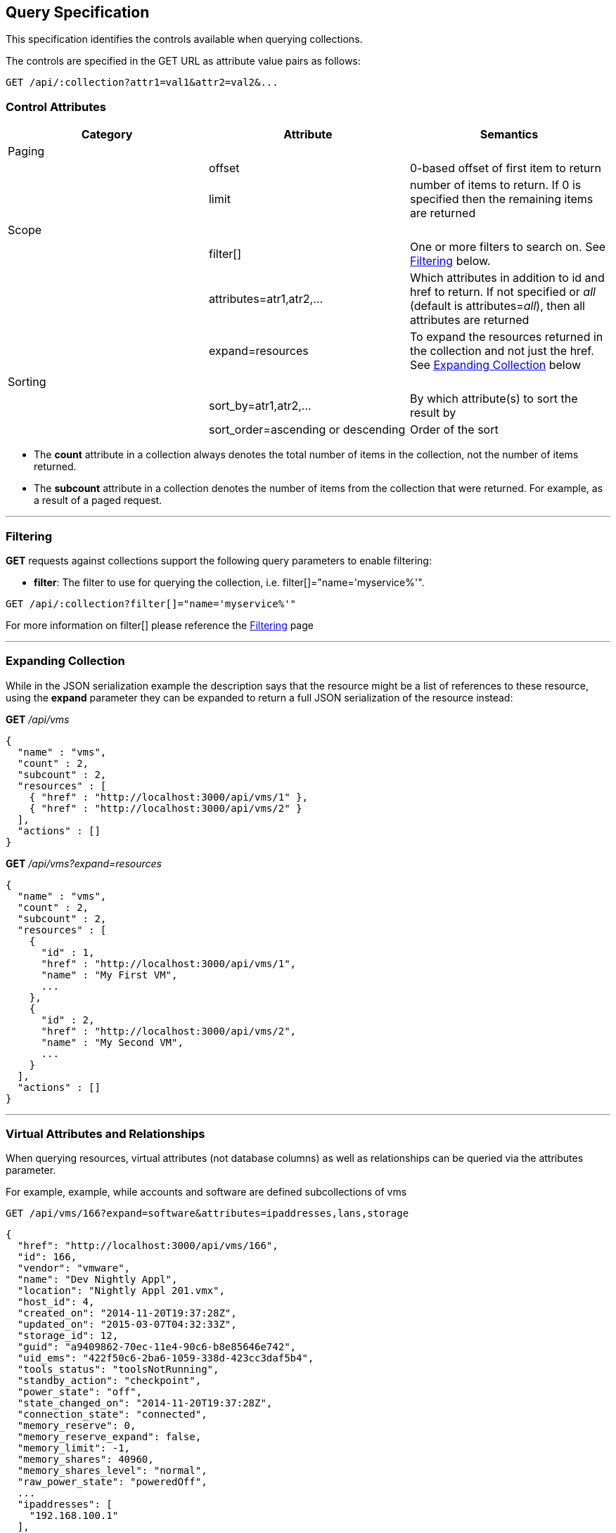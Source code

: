 
[[query-specification]]
== Query Specification

This specification identifies the controls available when querying
collections.

The controls are specified in the GET URL as attribute value pairs as
follows:

----
GET /api/:collection?attr1=val1&attr2=val2&...
----

[[control-attributes]]
=== Control Attributes

[cols=",,",options="header",]
|=======================================================================
|Category |Attribute |Semantics
|Paging | |
| |offset |0-based offset of first item to return
| |limit |number of items to return. If 0 is specified then the remaining items are returned
|Scope | |
| |filter[] |One or more filters
to search on. See <<filtering,Filtering>> below.
| |attributes=atr1,atr2,... |Which attributes
in addition to id and href to return. If not specified or _all_ (default is
attributes=_all_), then all attributes are returned
| |expand=resources |To expand the resources
returned in the collection and not just the href. See
<<expanding-collection,Expanding Collection>> below
|Sorting | |
| |sort_by=atr1,atr2,... |By which attribute(s) to sort the result by
| |sort_order=ascending or descending |Order of the sort
|=======================================================================

* The *count* attribute in a collection always denotes the total number
of items in the collection, not the number of items returned.
* The *subcount* attribute in a collection denotes the number of items
from the collection that were returned. For example, as a result of a
paged request.

'''''

[[filtering]]
=== Filtering

*GET* requests against collections support the following query parameters to enable filtering:

* *filter*: The filter to use for querying the collection, i.e.
filter[]="name='myservice%'".

----
GET /api/:collection?filter[]="name='myservice%'"
----

For more information on filter[] please reference the 
link:filtering.html[Filtering] page

'''''

[[expanding-collection]]
=== Expanding Collection

While in the JSON serialization example the description says that the
resource might be a list of references to these resource, using the
*expand* parameter they can be expanded to return a full JSON
serialization of the resource instead:

*GET* _/api/vms_

[source,json]
----
{
  "name" : "vms",
  "count" : 2,
  "subcount" : 2,
  "resources" : [
    { "href" : "http://localhost:3000/api/vms/1" },
    { "href" : "http://localhost:3000/api/vms/2" }
  ],
  "actions" : []
}
----

*GET* _/api/vms?expand=resources_

[source,json]
----
{
  "name" : "vms",
  "count" : 2,
  "subcount" : 2,
  "resources" : [
    {
      "id" : 1,
      "href" : "http://localhost:3000/api/vms/1",
      "name" : "My First VM",
      ...
    },
    {
      "id" : 2,
      "href" : "http://localhost:3000/api/vms/2",
      "name" : "My Second VM",
      ...
    }
  ],
  "actions" : []
}
----

'''''

[[virtual-attributes-and-relationships]]
=== Virtual Attributes and Relationships

When querying resources, virtual attributes (not database columns) as well as relationships
can be queried via the attributes parameter.

For example, example, while accounts and software are defined subcollections of vms


----
GET /api/vms/166?expand=software&attributes=ipaddresses,lans,storage
----

[source,json]
----
{
  "href": "http://localhost:3000/api/vms/166",
  "id": 166,
  "vendor": "vmware",
  "name": "Dev Nightly Appl",
  "location": "Nightly Appl 201.vmx",
  "host_id": 4,
  "created_on": "2014-11-20T19:37:28Z",
  "updated_on": "2015-03-07T04:32:33Z",
  "storage_id": 12,
  "guid": "a9409862-70ec-11e4-90c6-b8e85646e742",
  "uid_ems": "422f50c6-2ba6-1059-338d-423cc3daf5b4",
  "tools_status": "toolsNotRunning",
  "standby_action": "checkpoint",
  "power_state": "off",
  "state_changed_on": "2014-11-20T19:37:28Z",
  "connection_state": "connected",
  "memory_reserve": 0,
  "memory_reserve_expand": false,
  "memory_limit": -1,
  "memory_shares": 40960,
  "memory_shares_level": "normal",
  "raw_power_state": "poweredOff",
  ...
  "ipaddresses": [
    "192.168.100.1"
  ],
  "lans": [
    {
      "id": 8,
      "switch_id": 6,
      "name": "VM Network",
      "tag": "0",
      "created_on": "2014-11-20T19:37:23Z",
      "updated_on": "2014-11-20T19:37:23Z",
      "uid_ems": "VM Network",
      "computed_allow_promiscuous": false,
      "computed_forged_transmits": true,
      "computed_mac_changes": true
    }
  ],
  "storage": {
    "id": 12,
    "name": "StarM1-Dev",
    "store_type": "VMFS",
    "total_space": 2134061875200,
    "free_space": 385020329984,
    "created_on": "2014-11-20T19:37:22Z",
    "updated_on": "2015-03-09T13:36:05Z",
    "multiplehostaccess": 0,
    "location": "4e43dd32-c6b7543a-32bf-0010187f038c",
    "uncommitted": 845539212800,
    "ems_ref_obj": "--- !ruby/string:VimString\nstr: datastore-15624\nxsiType: :ManagedObjectReference\nvimType: :Datastore\n",
    "directory_hierarchy_supported": true,
    "thin_provisioning_supported": true,
    "raw_disk_mappings_supported": true,
    "master": false,
    "ems_ref": "datastore-15624"
  }
  "software": [
    {
      "href": "http://localhost:3000/api/vms/320/software/1",
      "id": 1,
      "name": "OpenOffice",
      "vendor": "OpenOffice.org",
      "vm_or_template_id": 166
    }
  ]
}
----

As another example, one can query good details on hosts:

----
GET /api/hosts/8?attributes=custom_attributes,ext_management_system,resource_pools,storages,vms,hardware
----

of course, one needs to be careful with queries like these as list of vms for a host could be quite large.


Virtual attributes can also be queried from one-to-one relationships via the dot notation as follows:

----
GET /api/hosts/8?attributes=ext_management_system.id,ext_management_system.guid,ext_management_system.name
----

[source,json]
----
{
  "href": "http://localhost:3000/api/hosts/8",
  "id": 8,
  "name": "test1.sample.com",
  "hostname": "test1.sample.com",
  "ipaddress": "test1.sample.com",
  "vmm_vendor": "vmware",
  "vmm_version": "5.0.0",
  "vmm_product": "ESXi",
  "vmm_buildnumber": "515841",
  ...
  "ext_management_system": {
    "name": "vcenter50",
    "guid": "e84e8c58-bdbd-11e4-8983-b8e85646e742",
    "id": 6
  }
}
----

With attributes, database attributes, virtual attributes and relationships can be specified together
as in the following example:

----
GET /api/vms/166?attributes=name,raw_power_state,ipaddresses,storage.name
----

[source,json]
----
{
  "href": "http://localhost:3000/api/vms/166",
  "id": 166,
  "name": "Dev Nightly Appl",
  "raw_power_state": "poweredOff",
  "ipaddresses": [
    "192.168.253.1"
  ],
  "storage": {
    "name": "StarM1-Dev"
  }
}
----

This is helpful when specific information is needed out of resources and helps with response
time when querying large number of resources as in the following example:

[source,data]
----
GET /api/vms?limit=1000&offset=1000&expand=resources&
    attributes=name,raw_power_state,ipaddresses,storage.name
----

